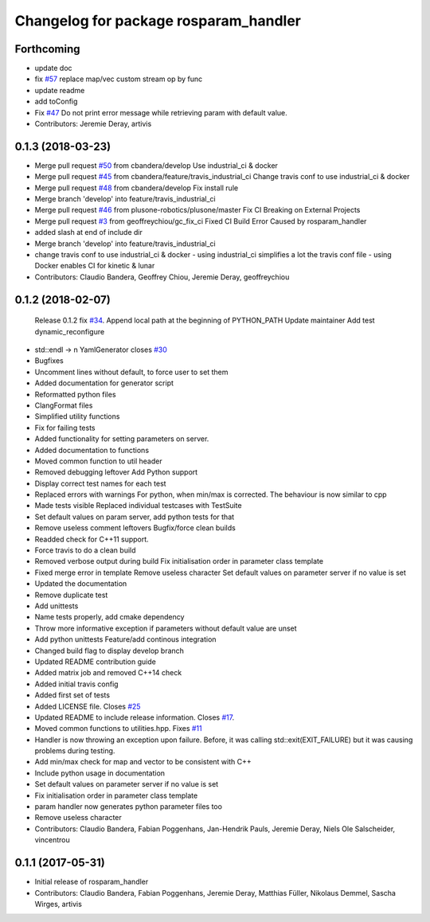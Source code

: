 ^^^^^^^^^^^^^^^^^^^^^^^^^^^^^^^^^^^^^^
Changelog for package rosparam_handler
^^^^^^^^^^^^^^^^^^^^^^^^^^^^^^^^^^^^^^

Forthcoming
-----------
* update doc
* fix `#57 <https://github.com/cbandera/rosparam_handler/issues/57>`_
  replace map/vec custom stream op by func
* update readme
* add toConfig
* Fix `#47 <https://github.com/cbandera/rosparam_handler/issues/47>`_
  Do not print error message while retrieving param with default value.
* Contributors: Jeremie Deray, artivis

0.1.3 (2018-03-23)
------------------
* Merge pull request `#50 <https://github.com/cbandera/rosparam_handler/issues/50>`_ from cbandera/develop
  Use industrial_ci & docker
* Merge pull request `#45 <https://github.com/cbandera/rosparam_handler/issues/45>`_ from cbandera/feature/travis_industrial_ci
  Change travis conf to use industrial_ci & docker
* Merge pull request `#48 <https://github.com/cbandera/rosparam_handler/issues/48>`_ from cbandera/develop
  Fix install rule
* Merge branch 'develop' into feature/travis_industrial_ci
* Merge pull request `#46 <https://github.com/cbandera/rosparam_handler/issues/46>`_ from plusone-robotics/plusone/master
  Fix CI Breaking on External Projects
* Merge pull request `#3 <https://github.com/cbandera/rosparam_handler/issues/3>`_ from geoffreychiou/gc_fix_ci
  Fixed CI Build Error Caused by rosparam_handler
* added slash at end of include dir
* Merge branch 'develop' into feature/travis_industrial_ci
* change travis conf to use industrial_ci & docker
  - using industrial_ci simplifies a lot the travis conf file
  - using Docker enables CI for kinetic & lunar
* Contributors: Claudio Bandera, Geoffrey Chiou, Jeremie Deray, geoffreychiou

0.1.2 (2018-02-07)
------------------
  Release 0.1.2
  fix `#34 <https://github.com/artivis/rosparam_handler/issues/34>`_. Append local path at the beginning of PYTHON_PATH
  Update maintainer
  Add test dynamic_reconfigure
* std::endl -> \n
  YamlGenerator closes `#30 <https://github.com/artivis/rosparam_handler/issues/30>`_
* Bugfixes
* Uncomment lines without default, to force user to set them
* Added documentation for generator script
* Reformatted python files
* ClangFormat files
* Simplified utility functions
* Fix for failing tests
* Added functionality for setting parameters on server.
* Added documentation to functions
* Moved common function to util header
* Removed debugging leftover
  Add Python support
* Display correct test names for each test
* Replaced errors with warnings
  For python, when min/max is corrected. The behaviour is now similar to cpp
* Made tests visible
  Replaced individual testcases with TestSuite
* Set default values on param server, add python tests for that
* Remove useless comment leftovers
  Bugfix/force clean builds
* Readded check for C++11 support.
* Force travis to do a clean build
* Removed verbose output during build
  Fix initialisation order in parameter class template
* Fixed merge error in template
  Remove useless character
  Set default values on parameter server if no value is set
* Updated the documentation
* Remove duplicate test
* Add unittests
* Name tests properly, add cmake dependency
* Throw more informative exception if parameters without default value are unset
* Add python unittests
  Feature/add continous integration
* Changed build flag to display develop branch
* Updated README contribution guide
* Added matrix job and removed C++14 check
* Added initial travis config
* Added first set of tests
* Added LICENSE file. Closes `#25 <https://github.com/artivis/rosparam_handler/issues/25>`_
* Updated README to include release information. Closes `#17 <https://github.com/artivis/rosparam_handler/issues/17>`_.
* Moved common functions to utilities.hpp. Fixes `#11 <https://github.com/artivis/rosparam_handler/issues/11>`_
* Handler is now throwing an exception upon failure.
  Before, it was calling std::exit(EXIT_FAILURE) but it was causing problems during testing.
* Add min/max check for map and vector to be consistent with C++
* Include python usage in documentation
* Set default values on parameter server if no value is set
* Fix initialisation order in parameter class template
* param handler now generates python parameter files too
* Remove useless character
* Contributors: Claudio Bandera, Fabian Poggenhans, Jan-Hendrik Pauls, Jeremie Deray, Niels Ole Salscheider, vincentrou

0.1.1 (2017-05-31)
------------------
* Initial release of rosparam_handler
* Contributors: Claudio Bandera, Fabian Poggenhans, Jeremie Deray, Matthias Füller, Nikolaus Demmel, Sascha Wirges, artivis

